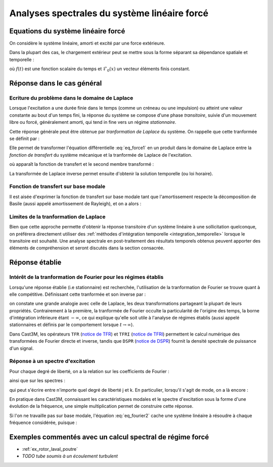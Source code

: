 .. _reponse_forcee:

Analyses spectrales du système linéaire forcé
=============================================

Equations du système linéaire forcé
-----------------------------------

On considère le système linéaire, amorti et excité par une force extérieure.

.. math::
   :label: eq_force1
   
   \mathcal{M} \ddot{u}(t) + \mathcal{C} \dot{u}(t) + \mathcal{K} u(t)
   &=  \mathcal{F}^\text{ext}(t) \\
   u(t=0)       &= u_0        \\
   \dot{u}(t=0) &= \dot{u}_0
   
.. Les conditions aux limites et initiales restent inchangées.

Dans la plupart des cas, le chargement extérieur peut se mettre sous la forme
séparant sa dépendance spatiale et temporelle :

.. math::
   :label: eq_force2
   
   \mathcal{F}^\text{ext}(x,t) = \mathcal{F}_0(x) \, f(t)

où :math:`f(t)` est une fonction scalaire du temps
et :math:`\mathcal{F}_0(x)` un vecteur éléments finis constant.


Réponse dans le cas général
---------------------------

Ecriture du problème dans le domaine de Laplace
"""""""""""""""""""""""""""""""""""""""""""""""

Lorsque l'excitation a une durée finie dans le temps
(comme un créneau ou une impulsion)
ou atteint une valeur constante au bout d'un temps fini,
la réponse du système se compose d'une phase *transitoire*,
suivie d'un mouvement libre ou forcé, généralement amorti,
qui tend in fine vers un régime *stationnaire*.

Cette réponse générale
peut être obtenue par *tranformation de Laplace* du système.
On rappelle que cette tranformée se définit par :

.. math::
   :label: eq_laplace1
   
   \tilde{X}(s) \equiv \int_0^{\infty} X(t) \operatorname{e}^{-st} dt

Elle permet de transformer l'équation différentielle :eq:`eq_force1`
en un produit dans le domaine de Laplace
entre la *fonction de transfert* du système mécanique
et la tranformée de Laplace de l'excitation.

.. math::
   :label: eq_laplace2
   
   \tilde{u}(s) = \tilde{\mathcal{H}}(s) \, \tilde{\mathcal{F}}(s)

où apparaît la fonction de transfert et le second membre transformé :

.. math::
   :label: eq_laplace3
   
   \tilde{H}(s) 
   &= \left[ s^2 \mathcal{M}  + s \mathcal{C} + \mathcal{K} \right]^{-1} \\
   \tilde{\mathcal{F}}(w) 
   &= \tilde{\mathcal{F}}^\text{ext}(w)
   + \mathcal{M} \dot{u}_0
   + s \mathcal{M} {u}_0

La transformée de Laplace inverse permet ensuite d'obtenir la solution temporelle
(ou loi horaire).

.. La *fonction de Green* est la réponse à une impulsion unitaire
.. étant noté que la transformée de Laplace d'une impulsion est l'identité.
.. Elles permet de former la réponse à n'importe quelle excitation,
.. puisqu'on peut décomposer en impulsions élémentaires.


Fonction de transfert sur base modale
"""""""""""""""""""""""""""""""""""""

Il est aisée d'exprimer la fonction de transfert sur base modale
tant que l'amortissement respecte la décomposition de Basile
(aussi appelé amortissement de Rayleigh),
et on a alors :

.. math::
   :label: eq_laplace4
   
   \tilde{u}_j      
   &= \sum_{k} \tilde{H}(j,k,s) \tilde{\mathcal{F}}_k \\
   \text{avec} \quad
   \tilde{H}(j,k,s) 
   &= \sum_{i=1..m} \frac{\varphi_i(j) \varphi_i(k)}
                         {m_i (\omega_i^2 + s \xi_i \omega_i + s^2)}

         
        
Limites de la tranformation de Laplace
""""""""""""""""""""""""""""""""""""""

Bien que cette approche permette d'obtenir la réponse transitoire
d'un système linéaire à une sollicitation quelconque,
on préférera directement utiliser 
des :ref:`méthodes d'intégration temporelle <integration_temporelle>`
lorsque le transitoire est souhaité.
Une analyse spectrale en post-traitement des résultats temporels obtenus
peuvent apporter des éléments de compréhension et seront discutés
dans la section consacrée.



Réponse établie
---------------

Intérêt de la tranformation de Fourier pour les régimes établis
"""""""""""""""""""""""""""""""""""""""""""""""""""""""""""""""

Lorsqu'une réponse établie (i.e stationnaire) est recherchée,
l'utilisation de la tranformation de Fourier
se trouve quant à elle compétitive.
Définissant cette tranformée et son inverse par :

.. math::
   :label: eq_fourier1
   
   \hat{X}(\omega) 
   &\equiv \int_{-\infty}^{\infty} X(t) \operatorname{e}^{-\boldsymbol{i} \omega t} dt \\
   X(t)
   &\equiv \frac{1}{2\pi}
   \int_{-\infty}^{\infty} \hat{X}(\omega) \operatorname{e}^{+\boldsymbol{i}\omega t } d\omega \\

on constate une grande analogie avec celle de Laplace,
les deux transformations partageant la plupart de leurs propriétés.
Contrairement à la première,
la tranformée de Fourier occulte la particularité de l'origine des temps,
la borne d'intégration inférieure étant :math:`-\infty`,
ce qui explique qu'elle soit utile à l'analyse de régimes établis
(aussi appelé stationnaires 
et définis par le comportement lorsque :math:`t \to \infty`).

Dans Cast3M, les opérateurs 
``TFR`` (`notice de TFR <www-cast3m.cea.fr/index.php?page=notices&notice=TFR>`_)
et ``TFRI`` (`notice de TFRI <www-cast3m.cea.fr/index.php?page=notices&notice=TFRI>`_)
permettent le calcul numérique
des transformées de Fourier directe et inverse,
tandis que ``DSPR`` (`notice de DSPR <www-cast3m.cea.fr/index.php?page=notices&notice=DSPR>`_)
fournit la densité spectrale de puissance d'un signal.


Réponse à un spectre d'excitation
"""""""""""""""""""""""""""""""""

Pour chaque degré de liberté, on a la relation sur les coefficients de Fourier :

.. math::
   :label: eq_fourier2
   
   \hat{u}(w) = \hat{\mathcal{H}}(w) \, \hat{\mathcal{F}}(w)

ainsi que sur les spectres :

.. math::
   :label: eq_fourier3
   
   S_{uu}(w)           &= |\mathcal{H}(w)|^2 \, S_{\mathcal{FF}}(w) \\
   S_{u\mathcal{F}}(w) &= \mathcal{H}(w)     \, S_{\mathcal{FF}}(w)

qui peut s'écrire entre n'importe quel degré de liberté j et k.
En particulier, lorsqu'il s'agit de mode, on a là encore :

.. math::
   :label: eq_fourier4
   
   \hat{H}(j,k,\omega) = \sum_{i=1..m} 
   \frac{\varphi_i(j) \varphi_i(k)}
        {m_i (\omega_i^2 - \omega^2 + 2 \boldsymbol{i} \xi_i \omega_i \omega)}

En pratique dans Cast3M,
connaissant les caractéristiques modales
et le spectre d'excitation sous la forme d'une évolution de la fréquence,
une simple multiplication permet de construire cette réponse.

Si l'on ne travaille pas sur base modale, 
l'équation :eq:`eq_fourier2` cache une système linéaire à résoudre
à chaque fréquence considérée,
puisque :

.. math::
   :label: eq_fourier5
   
   \hat{H}(\omega) 
   &= \left[ -\omega^2 \mathcal{M}  + \boldsymbol{i} \omega \mathcal{C} + \mathcal{K} \right]^{-1} \\

   
Exemples commentés avec un calcul spectral de régime forcé
----------------------------------------------------------

- :ref:`ex_rotor_laval_poutre`

- *TODO tube soumis à un écoulement turbulent*
